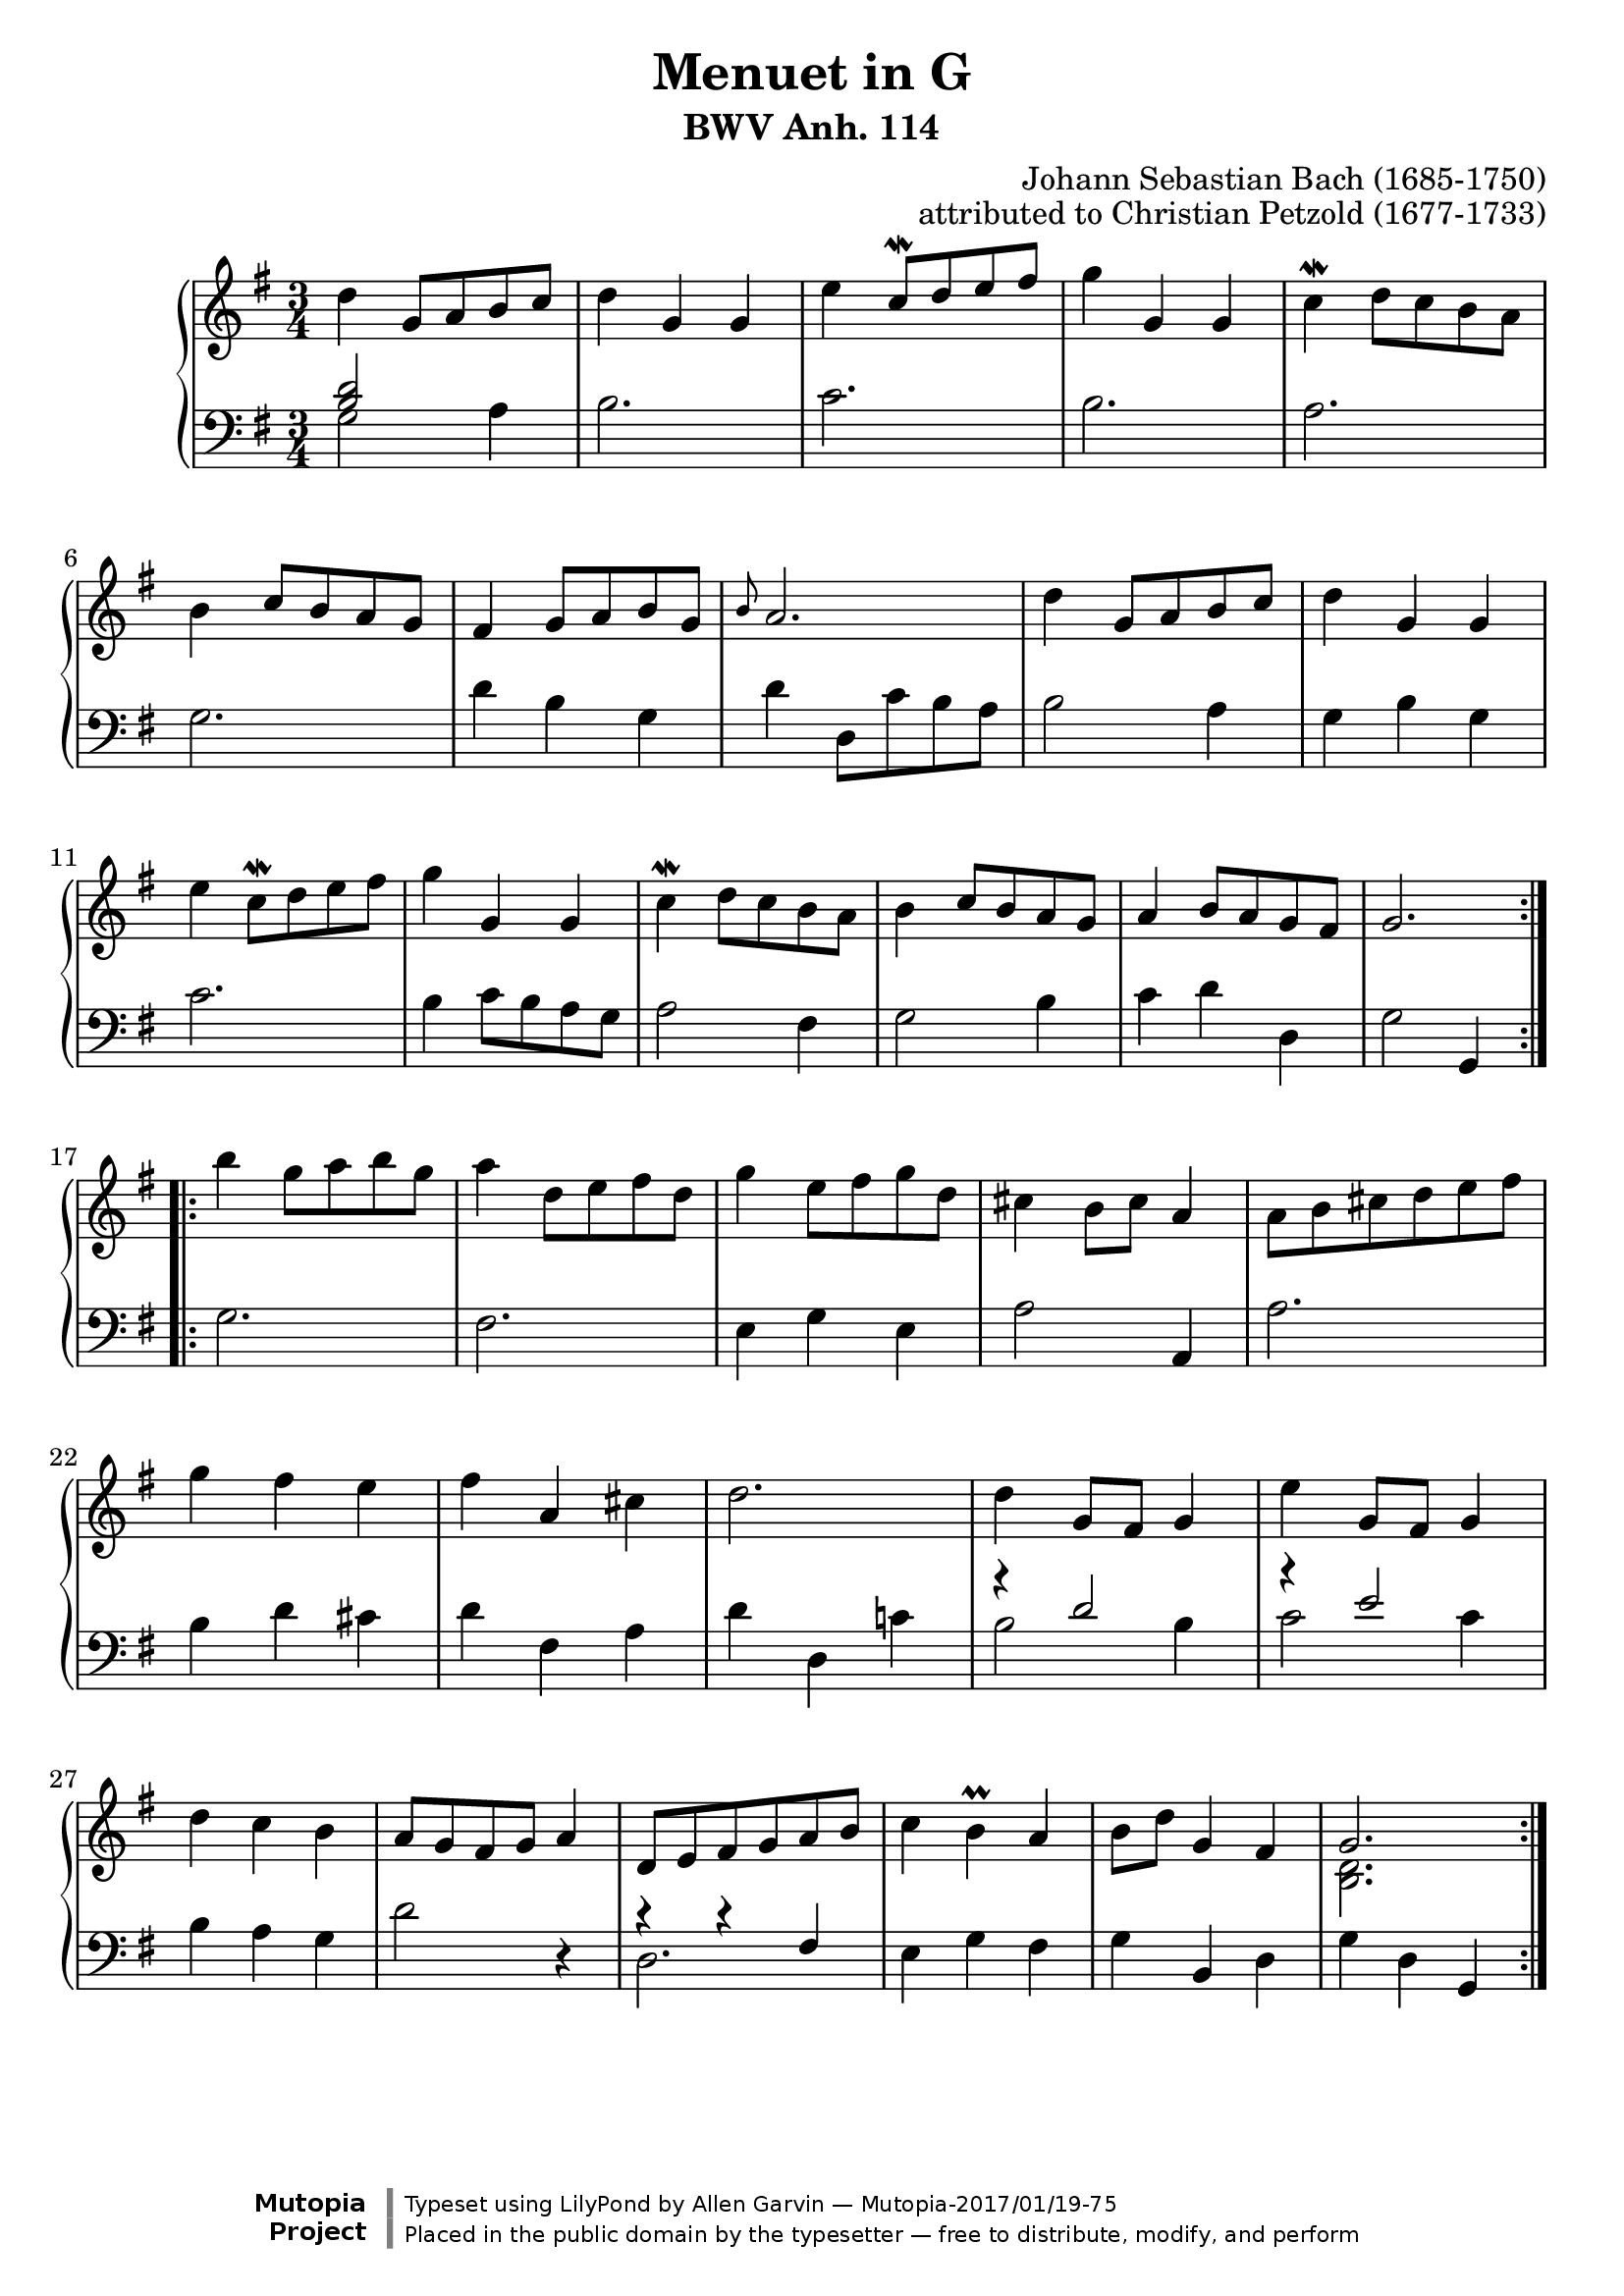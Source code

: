 \header {
  enteredby = 	"Allen Garvin"
  maintainer = 	"Allen Garvin"
  license = 	"Public Domain"
  filename = 	"anna-magdalena-04.ly"
  title = 	"Menuet in G"
  subtitle = 	"BWV Anh. 114"
  opus = 	"attributed to Christian Petzold (1677-1733)"
  composer =	"Johann Sebastian Bach (1685-1750)"
  style =	"Baroque"
  source =	"Bach-Gesellschaft"
  lastupdated =	"2010/Oct/30"

  mutopiainstrument = "Harpsichord, Piano, Clavichord"
  mutopiatitle =      "Menuet"
  mutopiacomposer =   "BachJS"
  mutopiaopus =       "BWV Anh. 114"
  mutopiadate =       "1725"
  mutopiamoreInfo =  "<p>A guitar arrangement and a trumpet duet transcription of this piece can both be found in the Mutopia archive.</p>"

 footer = "Mutopia-2017/01/19-75"
 copyright = \markup {\override #'(font-name . "DejaVu Sans, Bold") \override #'(baseline-skip . 0) \right-column {\with-url #"http://www.MutopiaProject.org" {\abs-fontsize #9  "Mutopia " \concat {\abs-fontsize #12 \with-color #white \char ##x01C0 \abs-fontsize #9 "Project "}}}\override #'(font-name . "DejaVu Sans, Bold") \override #'(baseline-skip . 0 ) \center-column {\abs-fontsize #11.9 \with-color #grey \bold {\char ##x01C0 \char ##x01C0 }}\override #'(font-name . "DejaVu Sans,sans-serif") \override #'(baseline-skip . 0) \column { \abs-fontsize #8 \concat {"Typeset using " \with-url #"http://www.lilypond.org" "LilyPond " "by " \maintainer " " \char ##x2014 " " \footer}\concat {\concat {\abs-fontsize #8 { "Placed in the " \with-url #"http://creativecommons.org/licenses/publicdomain" "public domain " "by the typesetter " \char ##x2014 " free to distribute, modify, and perform" }}\abs-fontsize #13 \with-color #white \char ##x01C0 }}}
 tagline = ##f
}
#(set-global-staff-size 21)


\version "2.19.49"

voiceone =  \relative c'' {
  \clef "treble"
  \time 3/4
  \key g \major

  \repeat "volta" 2 {
    d4  g,8[ a b c] |
    d4 g, g |
    e'  c8^[\mordent d e fis] |
    g4 g, g |
    c4^\mordent  d8[ c b a] | \break
    b4  c8[ b a g] |
    fis4  g8[ a b g] |
    \grace b8 a2. |
    d4  g,8[ a b c] |
    d4 g, g | \break
    e'4  c8[\mordent d e fis] |
    g4 g, g |
    c4\mordent  d8[ c b a] |
    b4  c8[ b a g] |
    a4  b8[ a g fis] |
    g2. | \break
  }
  \repeat "volta" 2 {
    b'4  g8[ a b g] |
    a4  d,8[ e fis d] |
    g4  e8[ fis g d] |
    cis4  b8[ cis] a4 |
    a8[ b cis d e fis] | \break
    g4 fis e |
    fis a, cis |
    d2. |
    d4  g,8[ fis] g4 |
    e'4  g,8[ fis] g4 | \break
    d'4 c b |
     a8[ g fis g] a4 |
     d,8[ e fis g a b] |
    c4 b^\prall a |
     b8[ d] g,4 fis |
    << { \stemUp g2. \stemNeutral }
      { \context Voice = "ii" { << \stemDown { <d b> } >> } }
    >> |
  }
}

voicetwo =  \relative c' {
  \clef "bass"
  \time 3/4
  \key g \major

  \repeat "volta" 2 {
    << { \stemUp { <b d>2 } \stemNeutral }
      { \context Voice = "ii" { << \stemDown g2 >> } }
    >> a4 |
%     <g b d>2 a4 |
    b2. |
    c2. |
    b2. |
    a2. |
    g2. |
    d'4 b g |
    d'  d,8[ c' b a] |
    b2 a4 |
    g b g |
    c2. |
    b4  c8[ b a g] |
    a2 fis4 |
    g2 b4 |
    c d d, |
    g2 g,4 |
  }
  \repeat "volta" 2 {
    g'2. |
    fis2. |
    e4 g e |
    a2 a,4 |
    a'2. |
    b4 d cis |
    d fis, a |
    d d, c'! |
    << { \stemUp { r4 d2 } \stemNeutral }
      { \context Voice = "ii" { << \stemDown { b2 b4 } >> } }
    >> |
    << { \stemUp { r4 e2 } \stemNeutral }
      { \context Voice = "ii" { << \stemDown { c2 c4 } >> } }
    >> |
    b4 a g |
    d'2 r4 |
    << { \stemUp { r4 r fis, } \stemNeutral }
      { \context Voice = "ii" { << \stemDown d2. >> } }
    >> |
    e4 g fis |
    g b, d |
    g d g, |
  }
}

\paper{
}
  
\score {
   \context GrandStaff << 
    \context Staff = "one" <<
      \voiceone
    >>
    \context Staff = "two" <<
      \voicetwo
    >>
  >>

  \layout{}
  
  \midi {
    \tempo 4 = 140
    }

}

